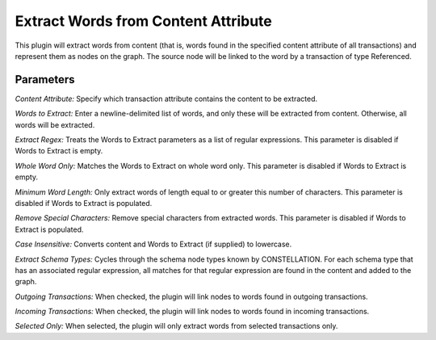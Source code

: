 Extract Words from Content Attribute
------------------------------------

This plugin will extract words from content (that is, words found in the specified content attribute of all transactions) and represent them as nodes on the graph. The source node will be linked to the word by a transaction of type Referenced.

Parameters
``````````

*Content Attribute:* Specify which transaction attribute contains the content to be extracted.

*Words to Extract:* Enter a newline-delimited list of words, and only these will be extracted from content. Otherwise, all words will be extracted.

*Extract Regex:* Treats the Words to Extract parameters as a list of regular expressions. This parameter is disabled if Words to Extract is empty.

*Whole Word Only:* Matches the Words to Extract on whole word only. This parameter is disabled if Words to Extract is empty.

*Minimum Word Length:* Only extract words of length equal to or greater this number of characters. This parameter is disabled if Words to Extract is populated.

*Remove Special Characters:* Remove special characters from extracted words. This parameter is disabled if Words to Extract is populated.

*Case Insensitive:* Converts content and Words to Extract (if supplied) to lowercase.

*Extract Schema Types:* Cycles through the schema node types known by CONSTELLATION. For each schema type that has an associated regular expression, all matches for that regular expression are found in the content and added to the graph.

*Outgoing Transactions:* When checked, the plugin will link nodes to words found in outgoing transactions.

*Incoming Transactions:* When checked, the plugin will link nodes to words found in incoming transactions.

*Selected Only:* When selected, the plugin will only extract words from selected transactions only.


.. help-id: au.gov.asd.tac.constellation.views.dataaccess.plugins.importing.ExtractFromContentPlugin
